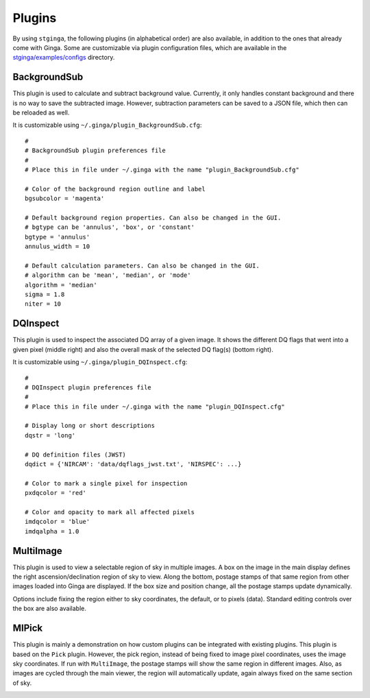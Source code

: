 .. _stginga-plugins:

Plugins
=======

By using ``stginga``, the following plugins (in alphabetical order) are also
available, in addition to the ones that already come with Ginga. Some are
customizable via plugin configuration files, which are available in the
`stginga/examples/configs <https://github.com/spacetelescope/stginga/tree/master/stginga/examples/configs>`_ directory.


.. _local-plugin-backgroundsub:

BackgroundSub
-------------

This plugin is used to calculate and subtract background value. Currently,
it only handles constant background and there is no way to save the subtracted
image. However, subtraction parameters can be saved to a JSON file, which then
can be reloaded as well.

.. image:: _static/backgroundsub_screenshot.png
  :width: 800px
  :alt: BackgroundSub plugin

It is customizable using ``~/.ginga/plugin_BackgroundSub.cfg``::

  #
  # BackgroundSub plugin preferences file
  #
  # Place this in file under ~/.ginga with the name "plugin_BackgroundSub.cfg"

  # Color of the background region outline and label
  bgsubcolor = 'magenta'

  # Default background region properties. Can also be changed in the GUI.
  # bgtype can be 'annulus', 'box', or 'constant'
  bgtype = 'annulus'
  annulus_width = 10

  # Default calculation parameters. Can also be changed in the GUI.
  # algorithm can be 'mean', 'median', or 'mode'
  algorithm = 'median'
  sigma = 1.8
  niter = 10


.. _local-plugin-dqinspect:

DQInspect
---------

This plugin is used to inspect the associated DQ array of a given image.
It shows the different DQ flags that went into a given pixel (middle right)
and also the overall mask of the selected DQ flag(s) (bottom right).

.. image:: _static/dqinspect_screenshot.png
  :width: 800px
  :alt: DQInspect plugin

It is customizable using ``~/.ginga/plugin_DQInspect.cfg``::

  #
  # DQInspect plugin preferences file
  #
  # Place this in file under ~/.ginga with the name "plugin_DQInspect.cfg"

  # Display long or short descriptions
  dqstr = 'long'

  # DQ definition files (JWST)
  dqdict = {'NIRCAM': 'data/dqflags_jwst.txt', 'NIRSPEC': ...}

  # Color to mark a single pixel for inspection
  pxdqcolor = 'red'

  # Color and opacity to mark all affected pixels
  imdqcolor = 'blue'
  imdqalpha = 1.0


.. _local-plugin-multiimage:

MultiImage
----------

This plugin is used to view a selectable region of sky in multiple
images. A box on the image in the main display defines the right
ascension/declination region of sky to view. Along the bottom, postage
stamps of that same region from other images loaded into Ginga are
displayed. If the box size and position change, all the postage stamps
update dynamically.

.. image:: _static/multiimage_screenshot.png
  :width: 800px
  :alt: DQInspect plugin

Options include fixing the region either to sky coordinates, the
default, or to pixels (data). Standard editing controls over the box
are also available.

.. _local-plugin-mipick:

MIPick
------

This plugin is mainly a demonstration on how custom plugins can be
integrated with existing plugins. This plugin is based on the ``Pick``
plugin. However, the pick region, instead of being fixed to image
pixel coordinates, uses the image sky coordinates. If run with
``MultiImage``, the postage stamps will show the same region in different
images. Also, as images are cycled through the main viewer, the region
will automatically update, again always fixed on the same section of
sky.

.. image:: _static/mipick_screenshot.png
  :width: 800px
  :alt: DQInspect plugin

